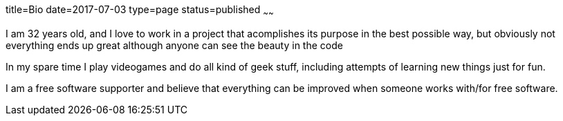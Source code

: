 title=Bio
date=2017-07-03
type=page
status=published
~~~~~~

I am 32 years old, and I love to work in a project that acomplishes its
purpose in the best possible way, but obviously not everything ends up great
although anyone can see the beauty in the code

In my spare time I play videogames and do all kind of geek stuff, including
attempts of learning new things just for fun.

I am a free software supporter and believe that everything can be improved
when someone works with/for free software.